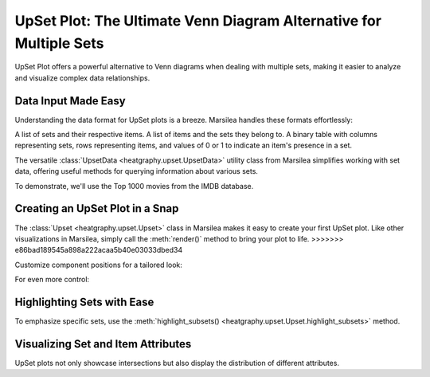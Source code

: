 UpSet Plot: The Ultimate Venn Diagram Alternative for Multiple Sets
===================================================================

UpSet Plot offers a powerful alternative to Venn diagrams when dealing with multiple sets,
making it easier to analyze and visualize complex data relationships.



Data Input Made Easy
--------------------

Understanding the data format for UpSet plots is a breeze. Marsilea handles these formats effortlessly:

A list of sets and their respective items.
A list of items and the sets they belong to.
A binary table with columns representing sets,
rows representing items, and values of 0 or 1 to indicate an item's presence in a set.



The versatile :class:`UpsetData <heatgraphy.upset.UpsetData>` utility class from
Marsilea simplifies working with set data,
offering useful methods for querying information about various sets.

To demonstrate, we'll use the Top 1000 movies from the IMDB database.



.. plot::
    :context: close-figs

        >>> from marsilea import load_data
        >>> from marsilea.upset import UpsetData
        >>> imdb = load_data('imdb')
        >>> imdb = imdb.drop_duplicates('Title')
        >>> upset_data = UpsetData.from_memberships(imdb.Genre.str.split(','))

        >>> from marsilea import load_data
        >>> from marsilea.upset import UpsetData
        >>> imdb = load_data('imdb')
        >>> imdb = imdb.drop_duplicates('Title')
        >>> upset_data = UpsetData.from_memberships(imdb.Genre.str.split(','))

        >>> from marsilea import load_data
        >>> from marsilea.upset import UpsetData
        >>> imdb = load_data('imdb')
        >>> imdb = imdb.drop_duplicates('Title')
        >>> upset_data = UpsetData.from_memberships(imdb.Genre.str.split(','))

        >>> from marsilea import load_data
        >>> from marsilea.upset import UpsetData
        >>> imdb = load_data('imdb')
        >>> imdb = imdb.drop_duplicates('Title')
        >>> upset_data = UpsetData.from_memberships(imdb.Genre.str.split(','))

    >>> from marsilea import load_data
    >>> from marsilea.upset import UpsetData
    >>> imdb = load_data('imdb')
    >>> imdb = imdb.drop_duplicates('Title')
    >>> upset_data = UpsetData.from_memberships(imdb.Genre.str.split(','))

.. plot::
    :context: close-figs
    :include-source: False

    >>> from matplotlib import rcParams
    >>> rcParams['font.size'] = 8


Creating an UpSet Plot in a Snap
--------------------------------

The :class:`Upset <heatgraphy.upset.Upset>`  class in Marsilea makes it easy to create your first UpSet plot.
Like other visualizations in Marsilea, simply call the :meth:`render()` method to bring your plot to life.
>>>>>>> e86bad189545a898a222acaa5b40e03033dbed34

.. plot::
    :context: close-figs

        >>> from marsilea.upset import Upset
        >>> us = Upset(upset_data, min_size=15)
        >>> us.render()

    You can also change the position of different components

        >>> from marsilea.upset import Upset
        >>> us = Upset(upset_data, min_size=15)
        >>> us.render()

    You can also change the position of different components

    >>> from marsilea.upset import Upset
    >>> us = Upset(upset_data, min_size=15)
    >>> us.render()

Customize component positions for a tailored look:

.. plot::
    :context: close-figs

    >>> us = Upset(upset_data, min_size=15, add_labels="left", add_sets_size="right")
    >>> us.render()

For even more control:

.. plot::
    :context: close-figs

    >>> us = Upset(upset_data, min_size=15, add_labels=False, add_sets_size=False)
    >>> us.add_sets_label(side="left", pad=0, align="center")
    >>> us.add_sets_size(side="left", pad=0)
    >>> us.render()


Highlighting Sets with Ease
---------------------------

To emphasize specific sets, use the :meth:`highlight_subsets() <heatgraphy.upset.Upset.highlight_subsets>` method.


.. plot::
    :context: close-figs

    >>> us = Upset(upset_data, min_size=15)
    >>> us.highlight_subsets(facecolor='red', min_size=25, max_size=40, label="25~40")
    >>> us.highlight_subsets(edgecolor='green', min_size=20, max_size=30,label="20~30")
    >>> us.add_legends()
    >>> us.render()


Visualizing Set and Item Attributes
-----------------------------------

UpSet plots not only showcase intersections but also display the distribution of different attributes.

.. plot::
    :context: close-figs

        >>> from marsilea.plotter import Box, Strip
        >>> items_attrs = imdb[['Title', 'Rating', 'Revenue (Millions)']].set_index('Title')
        >>> imdb_data = UpsetData.from_memberships(imdb.Genre.str.split(','),
        >>>                                        items_names=imdb['Title'], items_attrs=items_attrs)
        >>> us = Upset(imdb_data, min_size=15)
        >>> us.add_items_attrs("top", "Rating", Box, pad=.2, plot_kws=dict(color="orange", linewidth=1, fliersize=1))
        >>> us.add_title(top="Rating")
        >>> us.add_items_attrs("bottom", "Revenue (Millions)", Strip, pad=.2, plot_kws=dict(size=1, color="#24936E"))
        >>> us.add_title(bottom="Revenue (Millions)")
        >>> us.render()

        >>> from marsilea.plotter import Box, Strip
        >>> items_attrs = imdb[['Title', 'Rating', 'Revenue (Millions)']].set_index('Title')
        >>> imdb_data = UpsetData.from_memberships(imdb.Genre.str.split(','),
        >>>                                        items_names=imdb['Title'], items_attrs=items_attrs)
        >>> us = Upset(imdb_data, min_size=15)
        >>> us.add_items_attrs("top", "Rating", Box, pad=.2, plot_kws=dict(color="orange", linewidth=1, fliersize=1))
        >>> us.add_title(top="Rating")
        >>> us.add_items_attrs("bottom", "Revenue (Millions)", Strip, pad=.2, plot_kws=dict(size=1, color="#24936E"))
        >>> us.add_title(bottom="Revenue (Millions)")
        >>> us.render()

    >>> from marsilea.plotter import Box, Strip
    >>> items_attrs = imdb[['Title', 'Rating', 'Revenue (Millions)']].set_index('Title')
    >>> imdb_data = UpsetData.from_memberships(imdb.Genre.str.split(','),
    >>>                                        items_names=imdb['Title'], items_attrs=items_attrs)
    >>> us = Upset(imdb_data, min_size=15)
    >>> us.add_items_attrs("top", "Rating", Box, pad=.2, plot_kws=dict(color="orange", linewidth=1, fliersize=1))
    >>> us.add_title(top="Rating")
    >>> us.add_items_attrs("bottom", "Revenue (Millions)", Strip, pad=.2, plot_kws=dict(size=1, color="#24936E"))
    >>> us.add_title(bottom="Revenue (Millions)")
    >>> us.render()

